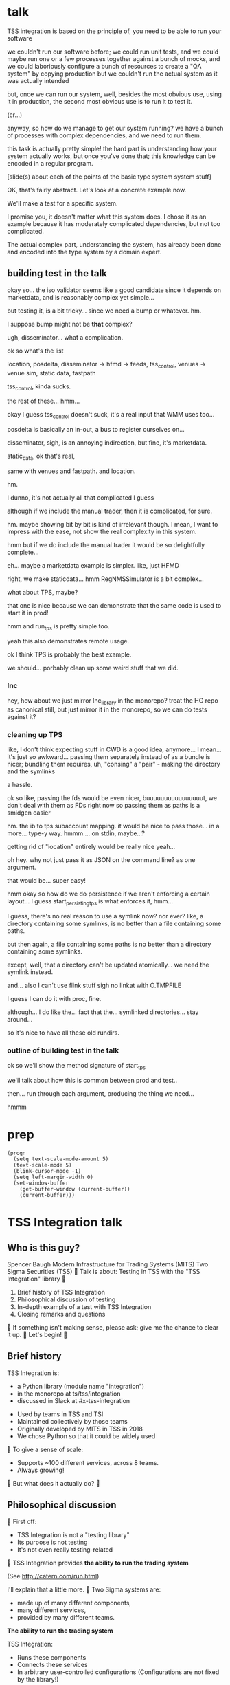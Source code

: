* talk
  TSS integration is based on the principle of,
  you need to be able to run your software

  we couldn't run our software before;
  we could run unit tests,
  and we could maybe run one or a few processes together against a bunch of mocks,
  and we could laboriously configure a bunch of resources to create a "QA system" by copying production
  but we couldn't run the actual system as it was actually intended

  but, once we can run our system,
  well, besides the most obvious use, using it in production,
  the second most obvious use is to run it to test it.

  (er...)

  anyway, so how do we manage to get our system running?
  we have a bunch of processes with complex dependencies,
  and we need to run them.

  this task is actually pretty simple!
  the hard part is understanding how your system actually works,
  but once you've done that;
  this knowledge can be encoded in a regular program.

  [slide(s) about each of the points of the basic type system system stuff]

  OK, that's fairly abstract.
  Let's look at a concrete example now.

  We'll make a test for a specific system.

  I promise you, it doesn't matter what this system does.
  I chose it as an example because it has moderately complicated dependencies,
  but not too complicated.

  The actual complex part, understanding the system,
  has already been done and encoded into the type system by a domain expert.
** building test in the talk
   okay so... the iso validator seems like a good candidate since it depends on marketdata,
   and is reasonably complex yet simple...

   but testing it, is a bit tricky...
   since we need a bump or whatever. hm.

   I suppose bump might not be *that* complex?

   ugh, disseminator... what a complication.

   ok so what's the list

   location, posdelta, disseminator -> hfmd -> feeds, tss_control, venues -> venue sim, static data, fastpath

   tss_control, kinda sucks.

   the rest of these... hmm...

   okay I guess tss_control doesn't suck, it's a real input that WMM uses too...

   posdelta is basically an in-out, a bus to register ourselves on...

   disseminator, sigh, is an annoying indirection, but fine, it's marketdata.

   static_data, ok that's real,

   same with venues and fastpath.
   and location.

   hm.

   I dunno, it's not actually all that complicated I guess

   although if we include the manual trader, then it is complicated, for sure.

   hm. maybe showing bit by bit is kind of irrelevant though.
   I mean, I want to impress with the ease,
   not show the real complexity in this system.

   hmm but if we do include the manual trader it would be so delightfully complete...

   eh... maybe a marketdata example is simpler.
   like, just HFMD

   right, we make staticdata... hmm RegNMSSimulator is a bit complex...

   what about TPS, maybe?

   that one is nice because we can demonstrate that the same code is used to start it in prod!

   hmm and run_tps is pretty simple too.

   yeah this also demonstrates remote usage.

   ok I think TPS is probably the best example.

   we should... porbably clean up some weird stuff that we did.
*** lnc
    hey, how about we just mirror lnc_library in the monorepo?
    treat the HG repo as canonical still, but just mirror it in the monorepo,
    so we can do tests against it?
*** cleaning up TPS
   like, I don't think expecting stuff in CWD is a good idea, anymore...
   I mean... it's just so awkward...
   passing them separately instead of as a bundle is nicer;
   bundling them requires, uh, "consing" a "pair" - making the directory and the symlinks

   a hassle.

   ok so like,
   passing the fds would be even nicer,
   buuuuuuuuuuuuuuuut,
   we don't deal with them as FDs right now so passing them as paths is a smidgen easier

   hm. the ib to tps subaccount mapping.
   it would be nice to pass those... in a more...
   type-y way. hmmm....
   on stdin, maybe...?

   getting rid of "location" entirely would be really nice yeah...

   oh hey. why not just pass it as JSON on the command line?
   as one argument.

   that would be... super easy!

   hmm okay so how do we do persistence if we aren't enforcing a certain layout...
   I guess start_persisting_tps is what enforces it, hmm...

   I guess, there's no real reason to use a symlink now?
   nor ever?
   like, a directory containing some symlinks,
   is no better than a file containing some paths.

   but then again, a file containing some paths is no better than a directory containing some symlinks.

   except, well, that a directory can't be updated atomically... we need the symlink instead.

   and... also I can't use flink stuff sigh
   no linkat with O.TMPFILE

   I guess I can do it with proc, fine.

   although... I do like the...
   fact that the...
   symlinked directories... stay around...

   so it's nice to have all these old rundirs.
*** outline of building test in the talk
    ok so we'll show the method signature of start_tps

    we'll talk about how this is common between prod and test..

    then... run through each argument,
    producing the thing we need...

    hmmm
* prep
#+begin_src elisp
(progn
  (setq text-scale-mode-amount 5)
  (text-scale-mode 5)
  (blink-cursor-mode -1)
  (setq left-margin-width 0)
  (set-window-buffer
    (get-buffer-window (current-buffer))
    (current-buffer)))
#+end_src

* TSS Integration talk

** Who is this guy?
Spencer Baugh
Modern Infrastructure for Trading Systems (MITS)
Two Sigma Securities (TSS)

Talk is about:
Testing in TSS with the "TSS Integration" library

1. Brief history of TSS Integration
2. Philosophical discussion of testing
3. In-depth example of a test with TSS Integration
4. Closing remarks and questions

If something isn't making sense, please ask;
give me the chance to clear it up.

Let's begin!

** Brief history
TSS Integration is:
- a Python library (module name "integration")
- in the monorepo at ts/tss/integration
- discussed in Slack at #x-tss-integration

- Used by teams in TSS and TSI
- Maintained collectively by those teams
- Originally developed by MITS in TSS in 2018
- We chose Python so that it could be widely used

To give a sense of scale:
- Supports ~100 different services, across 8 teams.
- Always growing!

But what does it actually do?

** Philosophical discussion

First off:

- TSS Integration is not a "testing library"
- Its purpose is not testing
- It's not even really testing-related

TSS Integration provides
*the ability to run the trading system*

(See http://catern.com/run.html)

I'll explain that a little more.

Two Sigma systems are:
- made up of many different components,
- many different services,
- provided by many different teams.

*The ability to run the trading system*

TSS Integration:
- Runs these components
- Connects these services
- In arbitrary user-controlled configurations 
  (Configurations are not fixed by the library!)

*The ability to run the trading system*
for any purpose.

| Use case    | Run with TSS Integration?       |
|-------------+---------------------------------|
| Development | Yes                             |
| Testing     | Yes                             |
| Profiling   | Yes                             |
| Production  | Several subsystems (more soon?) |

*The ability to run the trading system*
anywhere.

There are zero external service dependencies,
so we can run on:
- Core
- Colo
- COIN
- A single homeserver
- The pre-push test farm (we use this heavily)

*The ability to run the trading system*
makes testing much easier.

Here's one explanation:

- Everything makes assumptions about everything else
- If those assumptions are violated, things fail
- So, to test, just run the system
- The more components you run,
  the more confident you can be if nothing fails
- (This is why testing in prod is so tempting!)

(See http://catern.com/usertests.html)

So forget about testing for a moment.

Our goal right now:
*The ability to run the trading system*
in a flexible, robust, portable, self-contained way.

So how do we run the system?

There's many different kinds of services.

- Languages: C++, C, Java, Python
- Configuration: CSVs, properties, YAML, env vars
- Protocols: Protocolgen, Protobuf, JSON
- Transports: UDP, TCP, mqueue, iqueue, msgbox
- And more!

Our solution has to handle all this.

Plus we have all the normal problems!

- service discovery,
- distributed execution,
- process management,
- artifact deployment,
- etc...

And we need to stay portable,
and avoid external service dependencies.

Again, we run in:

- Core
- Colo
- COIN
- A single homeserver
- The pre-push test farm

So Kubernetes, etc, won't work.

So what do we do?

It's not so bad actually.
We can solve this with... a type system.

(See http://catern.com/progsys.html)

A type system!

A basic one, like C++/Java/Python already have

No fancy dependent types, nothing unusual

Quick overview of Python type annotations:
#+begin_src python
var: Foo = make_foo()

def f(arg: Foo) -> ReturnType: ...
#+end_src

About the same as Java or C++;
for more info, see
https://mypy.readthedocs.io/en/stable/cheat_sheet_py3.html

A basic example problem:

Service A connects to services B and C.

Immediate consequences:
- B and C need to start before A
- A needs to know the URLs of B and C

Basically a problem of dependency injection...


[[file:tweet.png]]

*** Dependencies between services with functions
We can express this with a function!

#+begin_src python
def start_a(b: B, c: C) -> A:
    "Start an instance of the A service"
    ...
    start_process([
      "/bin/a",
      "--b-url", b.url,
      "--c-url", c.url,
      ...
    ])
    ...
    return A(...)
#+end_src

The =start_a= function:
- takes values of types =B= and =C=
- returns a value of type =A=
- Internally, starts up service A,
  configuring A using the function arguments

Want to start service A?
You need instances of =B= and =C= first,
from =start_b= and =start_c=!

TSS Integration:
- Defines a class for each component
- Puts all the info to use the service in the class
- Defines functions to create those components,
  which take the dependencies as arguments

*** You can keep track of complex values using types
Service D can listen on either an HTTP or HTTP2 URL.
Service E can only use an HTTP2-mode service D.

#+begin_src python
def start_e(d: D[HTTP2Url]) -> E:
    ...
      "--d-url", d.url, # an HTTP2Url
    ...
    return E(...)


def main(d: D[HTTPUrl]) -> E:
    # type error!
    return start_e(d)
#+end_src

The type argument to the =D= class
specifies the type of =d.url=.
(Like Java generics or C++ templates)

One example in TSS Integration:
HFMD tickerplant clients can publish over
- msgbox
- mqueue
- jtmqueue
Types ensure services get the transport they expect

*** Create different envs by passing different args
Service F has an optional dependency on service G;
F behaves differently if service G is provided.

#+begin_src python
def start_f(g: Optional[G]) -> F:
    ...
    if g:
       ... "--g-url", g.url ...
    else:
       pass
    ...

def environment_one() -> None:
    g = ...
    f = start_f(g)
    ...

def environment_two() -> None:
    f = start_f(None)
    ...
#+end_src

We can use =environment_one= or =environment_two=,
each where appropriate.
(See http://catern.com/config.html)

In TSS Integration,
- production/tests/benchmarking
- TSS/TSI
- equities/futures/options
All build different environments,
out of the same components (functions and types).


*** Interact with the system using the REPL/debugger
A minor nice feature...

We do this frequently when debugging a system,
or manipulating it in an ad-hoc way.

#+begin_src python
>> i = start_i(...)
<I object at 0x7fb3a45a4290>
>> j = start_j(i, ...)
<J object at 0x7fb3a45a4490>
>> j.url
"https://example.com"
#+end_src

So that's how TSS Integration provides
*the ability to run the trading system*.


** In-depth example of a test with TSS Integration

TPS, the Two sigma Position Service.

- It's an order gateway (essentially)
- Receives orders from the outside world
- Validates and possibly rejects those orders
- Updates another service, =posdelta=, with fills


Why TPS?

- The subsystem required to support TPS is small.
- TPS is run by TSS Integration in production.

Our goal:
Put the principles we just discussed into practice

Pretend:
- We're writing the first tests for TPS
  (Normally we'd use the existing =test_tps.py=)
- But we've already written TPS types and functions
- Now let's set up an environment with TPS!

We start with a =TrioTestCase=
(an async-enabled =unittest.TestCase=)

We won't show anything async in this example,
so just ignore the =async= and =await= keywords.
#+begin_src python
class TestTPS(TrioTestCase):
    async def asyncSetUp(self) -> None:
        self.tps = await start_tps(...)

    async def test(self) -> None:
        self.assertTrue("Do test stuff")
#+end_src

We'll start up TPS by calling =start_tps=,
and perform the actual test in =test=.

#+begin_src python
async def start_tps(
  nursery: trio.Nursery,
  thread: Thread,
  listening_sock: FileDescriptor,
  database: integration.tps.Database,
  posdelta: Posdelta,
  publishing_iqueue: PassthroughPublishingIqueue,
  static_data: StaticData,
) -> TPS:
  ...
#+end_src

#+begin_src python
  nursery: trio.Nursery,
#+end_src

- From the open source trio library
- Starts and detects failures in background tasks
- self.nursery (from TrioTestCase) is a trio.Nursery
  which fails the test if any background task fails

#+begin_src python
    async def asyncSetUp(self) -> None:
        self.tps = await start_tps(
            self.nursery,
            ...,
        )
#+end_src

For more info on trio see:
https://trio.readthedocs.io/en/stable/tutorial.html

#+begin_src python
  thread: Thread,
#+end_src

- From the open source =rsyscall= library;
  =rsyscall= runs things in threads on remote hosts
- We'll use =local_thread= to just run locally

#+begin_src python
from rsyscall import local_thread

        self.thread = local_thread
        self.tps = await start_tps(
            ...,
            self.thread,
            ...,
        )
#+end_src

For more info on rsyscall see:
https://github.com/catern/rsyscall

#+begin_src python
  listening_sock: FileDescriptor,
#+end_src

- The first TPS-specific argument
- Used by TPS to listen for incoming connections
- Standard Unix socket programming

#+begin_src python
        # make a TCP socket
        sock = await self.thread.socket(
            AF.INET, SOCK.STREAM)
        # bind it to a random port on localhost
        addr = SockaddrIn(0, "127.0.0.1")
        await sock.bind(await self.thread.ptr(addr))
        # and start listening
        await sock.listen(1024)
        self.tps = await start_tps(
            ...,
            sock,
            ...,
        )
#+end_src

#+begin_src python
  database: integration.tps.Database,
#+end_src

- Used by TPS as a backend and persistence mechanism
- A SQLite DB will work fine for a test
- =Database.make= creates the DB with the TPS schema
- =make_location= returns a temporary directory,
  for databases and any other state

#+begin_src python
        self.location = make_location()
        self.tps = await start_tps(
            ...,
            # Do it on localhost with self.thread
            await Database.make(
                self.thread, self.location/"tps.db"),
            ...,
        )
#+end_src

#+begin_src python
  posdelta: Posdelta,
#+end_src

- Another service; it distributes position updates

#+begin_src python
async def start_posdelta(
    nursery: trio.Nursery, thread: Thread,
    workdir: Path,
    ..., # some optional arguments, irrelevant here
) -> Posdelta:
#+end_src

- Will share =trio.Nursery= and =Thread= with TPS
- =workdir= is a private directory to store state
- Make =workdir= under the dir from =make_location=

#+begin_src python
        self.tps = await start_tps(
            ...,
            await start_posdelta(
                self.nursery, self.thread,
                (self.location/"posdelta").mkdir()),
            ...,
        )
#+end_src

#+begin_src python
  publishing_iqueue: PassthroughPublishingIqueue,
#+end_src

- iqueue: a filesystem-based shared memory transport
- This type is used to publish positions to posdelta

#+begin_src python
class PassthroughPublishingIqueue:
    @staticmethod
    async def make(
        thread: Thread, path: Path,
    ) -> PassthroughPublishingIqueue: ...
#+end_src

- The iqueue is made on some host (=Thread=),
  and at some path (=Path=).

#+begin_src python
        self.tps = await start_tps(
            ...,
            await PassthroughPublishingIqueue.make(
                self.thread, self.location/"tps.iqx")
            ...,
        )
#+end_src

#+begin_src python
  static_data: StaticData,
#+end_src

- Instrument reference data, stored in files on disk
- Used by many services

#+begin_src python
        self.static_data = await StaticData.make(
            self.thread,
            (self.location/"static_data").mkdir())
        self.tps = await start_tps(
            ...,
            self.static_data,
        )
#+end_src

That's everything!

#+begin_src python
class TestTPS(TrioTestCase):
    async def asyncSetUp(self) -> None:
        self.thread = local_thread
        sock = await self.thread.socket(
            AF.INET, SOCK.STREAM)
        addr = SockaddrIn(0, "127.0.0.1")
        await sock.bind(await self.thread.ptr(addr))
        await sock.listen(1024)
        self.static_data = await StaticData.make(
            self.thread,
            (self.location/"static_data").mkdir())
        self.tps = await start_tps(
            self.nursery, self.thread,
            sock,
            await Database.make(
                self.thread, self.location/"tps.db"),
            await start_posdelta(
                self.nursery, self.thread,
                (self.location/"posdelta").mkdir()),
            await PassthroughPublishingIqueue.make(
                self.thread, self.location/"tps.iqx"),
            self.static_data,
        )
#+end_src

Now we start up the Python client for TPS.
The TPS class has the connection details for TPS,
and helpfully exposes a =make_client= method.

#+begin_src python
    async def asyncSetUp(self) -> None:
        self.tps = ...
        self.client = await self.tps.make_client()
#+end_src

Just send an order and fill, for some instrument

#+begin_src python
    async def test(self) -> None:
        order = await self.client.new_order(
            'buy', 100,
            self.static_data.instruments[0],
            price=Decimal('50.0'))
        await order.fill(100, Decimal('50.0'))
#+end_src

- This is a complete test (for one kind of event)
- The client (as in production) checks invariants
- If they're violated, we'll get an exception
- If TPS errors or crashes, we'll get an exception
- Usually, we'd have more services for more coverage

** Closing remarks and questions

By making it easy to run the system,
we've improved our ability to test.

Summary list of features (for later review):
- type-safe composition and configuration of services without limits
- safe for prod
- runs anywhere, including pre-push, homeservers, or colo
- requires no special privileges
- doesn't depend on any outside services, totally self-contained
- can be used interactively from a REPL or debugger
- optimised process startup to avoid the usual monorepo high per-process startup delays
- distributed execution, can run across multiple hosts
- arbitrary universes, can run services from different universes together
- monitors processes at all times so that any process exits will be detected
- processes can be pinned to CPUs
- doesn't leave stray processes behind
- easy to clean up after, everything goes in a single directory

Areas for future development:
- Support for more services
- Usage by more teams
- More production usage

More significant long-term development:
- Usage outside Trading Engineering
  (Seigniorage project?)

How to get started?

Add your services to TSS Integration,
or write your own library

- First, understand your service dependencies
- The rest is just work
- But it's worth it!
  And then the dependencies are forever codified.

Would you like to know more? Or get help starting?
- Shortly, ask me questions
- Later, feel free to join #x-tss-integration
- Look at ts/tss/integration/README.org
  https://gitlab.twosigma.com/main/ts.d/tss.d/integration-git/-/blob/master/README.org

Hopefully this talk has shown you
the importance of being able to run your system.

* planning
** DONE history section
   make smaller?
   maybe move the python details to the example section?

   boopy was impatient about them
** TODO slides
   make text as big as possible

   and have margins
   (setq left-margin-width 10) maybe?
** DONE boopy feedback
   will these slides be available?
   
   margins and big text please!!

   don't say "this example is useless"
   in the example section, lol

   say how to get started/onboarded at the end

   enthusiastically say it's great and very good
   talk about how awesome it is,
   use an emotional appeal
   say it's an investment but it's worth it

   recursive part of the example was maybe too much
   start_posdelta
   maybe skip the optional arguments?
   you're already explaining how to start a service
   it's jarring to start over
   maybe just say, we'd recurse?
   maybe not even show the arguments?
   (I want to show that services vary in complexity to start;
   but boopy says, maybe just show that?)
** TODO remaining boopy feedback
   include lines of code??

   include feature matrix

   a list of features...
   i guesssss that could be handy
   like
   - type-safe composition and configuration of services without limits
   - safe for prod
   - doesn't leave stray processes behind
   - easy to clean up after, everything goes in a single directory
   - runs anywhere, including pre-push, homeservers, or colo
   - requires no special privileges
   - doesn't depend on any outside services, totally self-contained
   - optimised process startup to avoid the usual monorepo high per-process startup delays
   - distributed execution, can run across multiple hosts
   - arbitrary universes, can run services from different universes together
   - monitors processes at all times so that any process exits will be detected
   - processes can be pinned to CPUs
   - can be used interactively from a REPL or debugger

   lines of code... nah...
** TODO testing section
   hmm okay, we want to communicate some of those testing ideas...
   maybe they're more appropriate for the philosophy section.

   let's actually put it there?

   yeah because... explaining it during the example is quite tricky.
   we want to prep their minds then show the example.
*** wording
    Taking a running system as a given, we actually benefit from a larger, more complex system.

    From a testing perspective,
    the more code that depends on you and runs successfully,
    the more confident you can be that your implementation is correct.

    This is the same thing that makes "testing in production" so tempting;
    but we don't have to test in production to get it.

    No need to manually write test cases to assert complicated invariants,
    just assert that nothing fails.

    So testing becomes pretty easy with a running system.


    From a testing perspective:

    - Everything makes assumptions about everything else in the system
    - If those assumptions are violated, we'll see failures
    - So testing is easy: Just drive the system with events
*** hmmm
    okay, maybe I should mention including actual assertions in the test?

    although, if I don't mention it...
    it doesn't necessarily say that we *don't* include assertions in other tests.
    just that this one is a complete test.
** TODO end section
*** further elements from README.org
    like the use of REPLs, maybe
*** ending
    Should reaffirm the importance of being able to run your system

    (everywhere, and on the fly?)
* let's actually think
  what should we actually put in the talk?

  so the philosophical section and the example are both good things that I want in the talk...
  so I'll just... treat those as fixed...

  I mean...
  obviously I should be thinking about what effect I want the talk to have.

  ok I feel like the talk is good content-wise right now... maybe?
** DONE post about, running system + contracts is good testing
   Yeah this is what I need.
   I need this post so I can excerpt parts of it and reference it.

   hmm
   also inverse testing?
   does that fit in?

   yeah okay so I guess a blog post about actual testing will be beneficial/necessary

   then we can talk about that at the end of the example (I guess)

   or maybe even in the philosophical discussion part;
   we only waved it off because we didn't actually have anything to say lol.

   ok so then we can just point out how what we're doing complies with that testing approach,
   nice good okay...

   you have error reporting mechanisms in prod,
   like reject messages or error logs or all that
   what if they go wrong? well that's why you have many services
   what if they all go wrong? well why do you expect your test to be any different,
   given that you will certainly not lavish effort on the test that doesn't even run in prod?

   wrote that post!
** TODO post about repl/ide/stuff as UI?
   hm.

   yeah, like... the continuum between a UI,
   and a REPL,
   and how you might want to just,
   compose these objects,
   as an easy way to make a UI..

   hmmm

   also maybe the relationship between like...
   manipulating a UI and programming

   so several things:

   - a repl is a passable UI
   - you can generate a UI from objects and types and declarations
   - manipulating a UI can be a kind of programming;
     macros are one way to breathe fire into this,
     but it seems like there could be other ways
** TODO reformat old posts
   this is completely unrelated but...
   perhaps I should reformat those two old posts I made before ICFP 2017
** TODO rework whole site
   I think I have enough content now that I wouldn't feel weird about doing it...

   we can just keep the old posts around and point at them with links...

   and at the bottom of the main page I can say,
   "for dates and authorship information, clone this site with git"
** ending stuff
   I guess I should just recap the points really.
   run your system,
   and we did it this way.

   and, run your system.

   like,
   "so this all comes from running your system,
   we ran our system using these techniques.

   so, run your system."

   ok so I feel like that's good actually!
   oh but... where should we put discussion of alternative approaches?
   oh, alternative testing approaches I guess can be in the testing section at the end of the example,
   from my future blog post about that.
** ooh good idea
   When doing the example I should put the function signature on a window next to my main window,
   with a split.
   So it stays up there and people can keep track of it.
* 
** their feedback
   not much

the content is interesting
and easy to follow

he said maybe I don't need to have all the detail in the large example,
although he says that he did like the fact that I'm showing everything,
that there's nothing up my sleeve

and it was still easy to follow
** their suggestions
demonstrate the problem at the beginning

talk about why we can't use alternatives
** things I talked about the end
what we had before (mocks, stuff)

product management - people who use it
** their suggestions
give context up front

(my thought: I should probably explain the use of Python typing and Python async up front)
** 
yeah giving context up front makes sense actually, for sure.

obviously I'm jumping right in without context,
and explaining, like...

hey, we want to be able to... test things...
and...
what even is this library we're talking about...

yeah so giving a short history and description of the project management of the library might be useful.
** DONE give details up front
okay so we gave some details about the library and management up front, nice
** TODO give history up front
I'm not sure this is necessary?
** TODO give problem up front
I feel like... this is already covered?
Maybe I should focus more on competing solutions that are unsuitable?

hmm yeah maybe.
the part where I talk about how we need to run pre-push.

maybe between that and saying "a type system",
I can say "and so Kubernetes and COIN etc don't work".

okay yeah! Maybe that's all I need to say.
